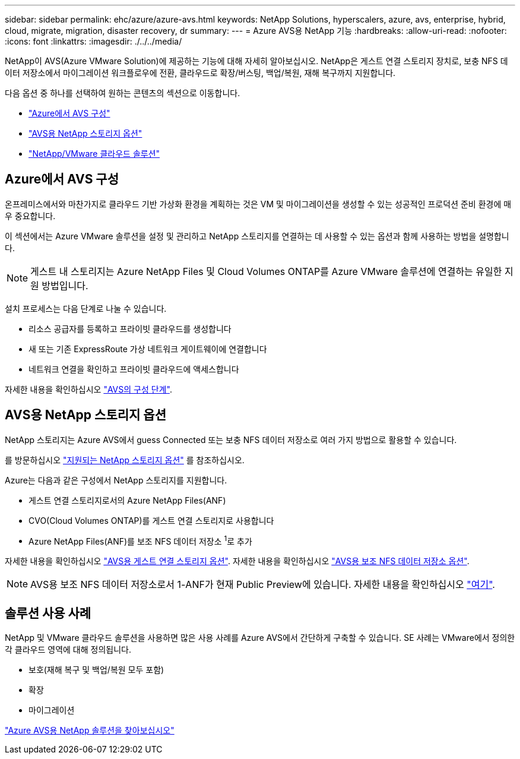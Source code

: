 ---
sidebar: sidebar 
permalink: ehc/azure/azure-avs.html 
keywords: NetApp Solutions, hyperscalers, azure, avs, enterprise, hybrid, cloud, migrate, migration, disaster recovery, dr 
summary:  
---
= Azure AVS용 NetApp 기능
:hardbreaks:
:allow-uri-read: 
:nofooter: 
:icons: font
:linkattrs: 
:imagesdir: ./../../media/


[role="lead"]
NetApp이 AVS(Azure VMware Solution)에 제공하는 기능에 대해 자세히 알아보십시오. NetApp은 게스트 연결 스토리지 장치로, 보충 NFS 데이터 저장소에서 마이그레이션 워크플로우에 전환, 클라우드로 확장/버스팅, 백업/복원, 재해 복구까지 지원합니다.

다음 옵션 중 하나를 선택하여 원하는 콘텐츠의 섹션으로 이동합니다.

* link:#config["Azure에서 AVS 구성"]
* link:#datastore["AVS용 NetApp 스토리지 옵션"]
* link:#solutions["NetApp/VMware 클라우드 솔루션"]




== Azure에서 AVS 구성

온프레미스에서와 마찬가지로 클라우드 기반 가상화 환경을 계획하는 것은 VM 및 마이그레이션을 생성할 수 있는 성공적인 프로덕션 준비 환경에 매우 중요합니다.

이 섹션에서는 Azure VMware 솔루션을 설정 및 관리하고 NetApp 스토리지를 연결하는 데 사용할 수 있는 옵션과 함께 사용하는 방법을 설명합니다.


NOTE: 게스트 내 스토리지는 Azure NetApp Files 및 Cloud Volumes ONTAP를 Azure VMware 솔루션에 연결하는 유일한 지원 방법입니다.

설치 프로세스는 다음 단계로 나눌 수 있습니다.

* 리소스 공급자를 등록하고 프라이빗 클라우드를 생성합니다
* 새 또는 기존 ExpressRoute 가상 네트워크 게이트웨이에 연결합니다
* 네트워크 연결을 확인하고 프라이빗 클라우드에 액세스합니다


자세한 내용을 확인하십시오 link:azure-setup.html["AVS의 구성 단계"].



== AVS용 NetApp 스토리지 옵션

NetApp 스토리지는 Azure AVS에서 guess Connected 또는 보충 NFS 데이터 저장소로 여러 가지 방법으로 활용할 수 있습니다.

를 방문하십시오 link:ehc-support-configs.html["지원되는 NetApp 스토리지 옵션"] 를 참조하십시오.

Azure는 다음과 같은 구성에서 NetApp 스토리지를 지원합니다.

* 게스트 연결 스토리지로서의 Azure NetApp Files(ANF)
* CVO(Cloud Volumes ONTAP)를 게스트 연결 스토리지로 사용합니다
* Azure NetApp Files(ANF)를 보조 NFS 데이터 저장소 ^1^로 추가


자세한 내용을 확인하십시오 link:azure-guest.html["AVS용 게스트 연결 스토리지 옵션"]. 자세한 내용을 확인하십시오 link:azure-native-nfs-datastore-option.html["AVS용 보조 NFS 데이터 저장소 옵션"].


NOTE: AVS용 보조 NFS 데이터 저장소로서 1-ANF가 현재 Public Preview에 있습니다. 자세한 내용을 확인하십시오 https://docs.microsoft.com/en-us/azure/azure-vmware/attach-azure-netapp-files-to-azure-vmware-solution-hosts?branch=main&tabs=azure-portal["여기"].



== 솔루션 사용 사례

NetApp 및 VMware 클라우드 솔루션을 사용하면 많은 사용 사례를 Azure AVS에서 간단하게 구축할 수 있습니다. SE 사례는 VMware에서 정의한 각 클라우드 영역에 대해 정의됩니다.

* 보호(재해 복구 및 백업/복원 모두 포함)
* 확장
* 마이그레이션


link:azure-solutions.html["Azure AVS용 NetApp 솔루션을 찾아보십시오"]

